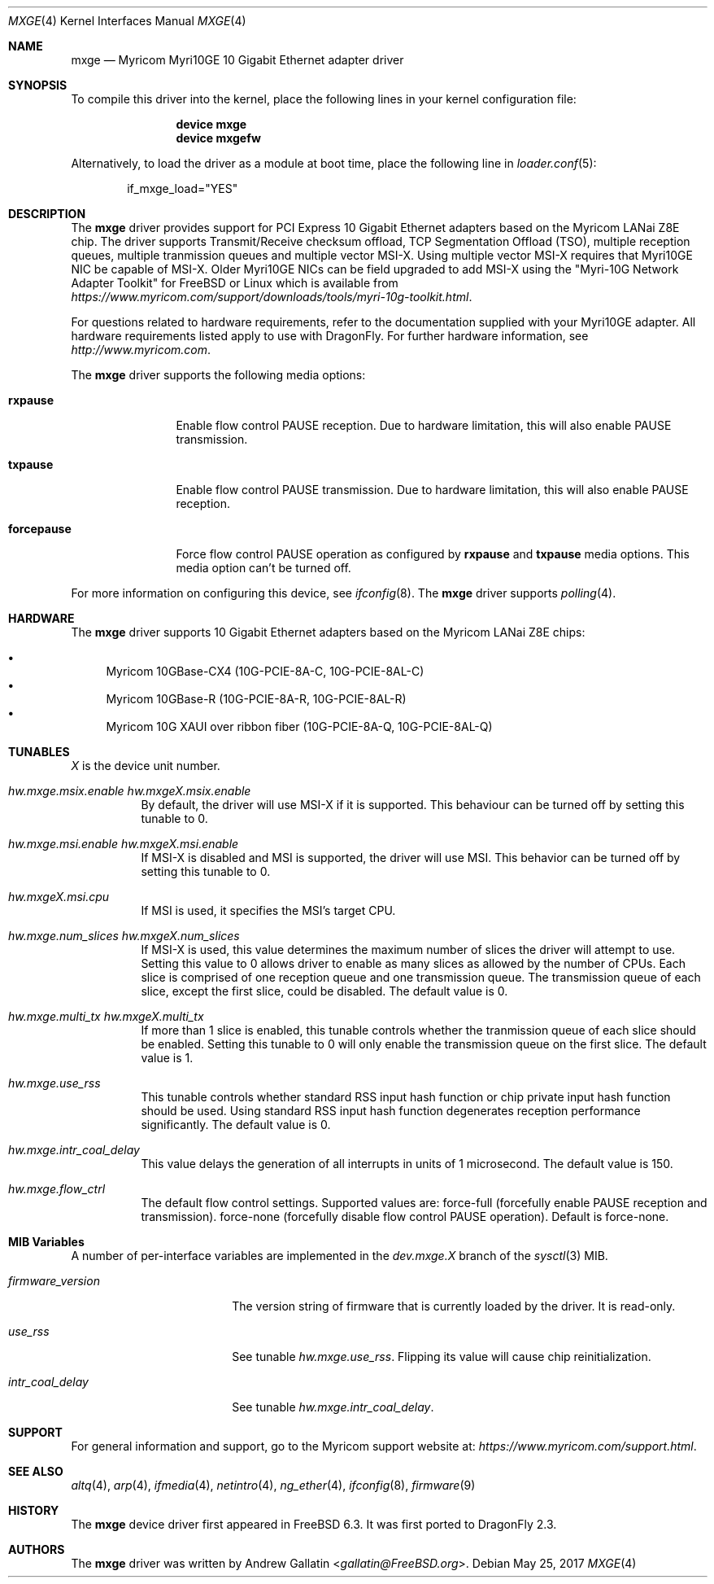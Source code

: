 .\" Copyright (c) 2006, Myricom Inc
.\" All rights reserved.
.\"
.\" Redistribution and use in source and binary forms, with or without
.\" modification, are permitted provided that the following conditions are met:
.\"
.\" 1. Redistributions of source code must retain the above copyright notice,
.\"    this list of conditions and the following disclaimer.
.\"
.\" 2. Redistributions in binary form must reproduce the above copyright
.\"    notice, this list of conditions and the following disclaimer in the
.\"    documentation and/or other materials provided with the distribution.
.\"
.\" 3. Neither the name of the Myricom Inc nor the names of its
.\"    contributors may be used to endorse or promote products derived from
.\"    this software without specific prior written permission.
.\"
.\" THIS SOFTWARE IS PROVIDED BY THE COPYRIGHT HOLDERS AND CONTRIBUTORS "AS IS"
.\" AND ANY EXPRESS OR IMPLIED WARRANTIES, INCLUDING, BUT NOT LIMITED TO, THE
.\" IMPLIED WARRANTIES OF MERCHANTABILITY AND FITNESS FOR A PARTICULAR PURPOSE
.\" ARE DISCLAIMED. IN NO EVENT SHALL THE COPYRIGHT OWNER OR CONTRIBUTORS BE
.\" LIABLE FOR ANY DIRECT, INDIRECT, INCIDENTAL, SPECIAL, EXEMPLARY, OR
.\" CONSEQUENTIAL DAMAGES (INCLUDING, BUT NOT LIMITED TO, PROCUREMENT OF
.\" SUBSTITUTE GOODS OR SERVICES; LOSS OF USE, DATA, OR PROFITS; OR BUSINESS
.\" INTERRUPTION) HOWEVER CAUSED AND ON ANY THEORY OF LIABILITY, WHETHER IN
.\" CONTRACT, STRICT LIABILITY, OR TORT (INCLUDING NEGLIGENCE OR OTHERWISE)
.\" ARISING IN ANY WAY OUT OF THE USE OF THIS SOFTWARE, EVEN IF ADVISED OF THE
.\" POSSIBILITY OF SUCH DAMAGE.
.\"
.\" * Other names and brands may be claimed as the property of others.
.\"
.\" $FreeBSD: src/share/man/man4/mxge.4,v 1.7.4.2.4.1 2009/04/15 03:14:26 kensmith Exp $
.\"
.Dd May 25, 2017
.Dt MXGE 4
.Os
.Sh NAME
.Nm mxge
.Nd "Myricom Myri10GE 10 Gigabit Ethernet adapter driver"
.Sh SYNOPSIS
To compile this driver into the kernel,
place the following lines in your
kernel configuration file:
.Bd -ragged -offset indent
.Cd "device mxge"
.Cd "device mxgefw"
.Ed
.Pp
Alternatively, to load the driver as a
module at boot time, place the following line in
.Xr loader.conf 5 :
.Bd -literal -offset indent
if_mxge_load="YES"
.Ed
.Sh DESCRIPTION
The
.Nm
driver provides support for PCI Express 10 Gigabit Ethernet adapters based on
the Myricom LANai Z8E chip.
The driver supports Transmit/Receive checksum offload,
TCP Segmentation Offload (TSO),
multiple reception queues,
multiple tranmission queues and
multiple vector MSI-X.
.\"Support for Jumbo frames is not yet implemented, while support for
.\"as well as Large Receive Offload (LRO) is not
.\"implemented in
Using multiple vector MSI-X requires that Myri10GE NIC be capable of MSI-X.
Older Myri10GE NICs can be field upgraded to add MSI-X using the
"Myri-10G Network Adapter Toolkit" for FreeBSD or Linux
which is available from
.Pa https://www.myricom.com/support/downloads/tools/myri-10g-toolkit.html .
.Pp
For questions related to hardware requirements,
refer to the documentation supplied with your Myri10GE adapter.
All hardware requirements listed apply to use with
.Dx .
For further hardware information, see
.Pa http://www.myricom.com .
.Pp
The
.Nm
driver supports the following media options:
.Bl -tag -width ".Cm forcepause"
.It Cm rxpause
Enable flow control PAUSE reception.
Due to hardware limitation,
this will also enable PAUSE transmission.
.It Cm txpause
Enable flow control PAUSE transmission.
Due to hardware limitation,
this will also enable PAUSE reception.
.It Cm forcepause
Force flow control PAUSE operation as configured by
.Cm rxpause
and
.Cm txpause
media options.
This media option can't be turned off.
.El
.Pp
For more information on configuring this device, see
.Xr ifconfig 8 .
The
.Nm
driver supports
.Xr polling 4 .
.Sh HARDWARE
The
.Nm
driver supports 10 Gigabit Ethernet adapters based on the
Myricom LANai Z8E chips:
.Pp
.Bl -bullet -compact
.It
Myricom 10GBase-CX4 (10G-PCIE-8A-C, 10G-PCIE-8AL-C)
.It
Myricom 10GBase-R (10G-PCIE-8A-R, 10G-PCIE-8AL-R)
.It
Myricom 10G XAUI over ribbon fiber (10G-PCIE-8A-Q, 10G-PCIE-8AL-Q)
.El
.Sh TUNABLES
.Em X
is the device unit number.
.Bl -tag -width indent
.It Va hw.mxge.msix.enable Va hw.mxgeX.msix.enable
By default,
the driver will use MSI-X
if it is supported.
This behaviour can be turned off by setting this tunable to 0.
.It Va hw.mxge.msi.enable Va hw.mxgeX.msi.enable
If MSI-X is disabled and MSI is supported,
the driver will use MSI.
This behavior can be turned off by setting this tunable to 0.
.It Va hw.mxgeX.msi.cpu
If MSI is used, it specifies the MSI's target CPU.
.It Va hw.mxge.num_slices Va hw.mxgeX.num_slices
If MSI-X is used,
this value determines the maximum number of slices the driver
will attempt to use.
Setting this value to 0 allows driver to enable as many slices
as allowed by the number of CPUs.
Each slice is comprised of one reception queue and one transmission
queue.
The transmission queue of each slice,
except the first slice,
could be disabled.
The default value is 0.
.It Va hw.mxge.multi_tx Va hw.mxgeX.multi_tx
If more than 1 slice is enabled,
this tunable controls whether the tranmission queue of each
slice should be enabled.
Setting this tunable to 0 will only enable the transmission queue
on the first slice.
The default value is 1.
.It Va hw.mxge.use_rss
This tunable controls whether standard RSS input hash function or
chip private input hash function should be used.
Using standard RSS input hash function degenerates reception
performance significantly.
The default value is 0.
.It Va hw.mxge.intr_coal_delay
This value delays the generation of all interrupts in units of
1 microsecond.
The default value is 150.
.It Va hw.mxge.flow_ctrl
The default flow control settings.
Supported values are:
force-full (forcefully enable PAUSE reception and transmission).
force-none (forcefully disable flow control PAUSE operation).
Default is force-none.
.El
.Sh MIB Variables
A number of per-interface variables are implemented in the
.Va dev.mxge. Ns Em X
branch of the
.Xr sysctl 3
MIB.
.Bl -tag -width "firmware_version"
.It Va firmware_version
The version string of firmware that is currently loaded by the driver.
It is read-only.
.It Va use_rss
See tunable
.Va hw.mxge.use_rss .
Flipping its value will cause chip reinitialization.
.It Va intr_coal_delay
See tunable
.Va hw.mxge.intr_coal_delay .
.El
.Sh SUPPORT
For general information and support,
go to the Myricom support website at:
.Pa https://www.myricom.com/support.html .
.Sh SEE ALSO
.Xr altq 4 ,
.Xr arp 4 ,
.Xr ifmedia 4 ,
.Xr netintro 4 ,
.Xr ng_ether 4 ,
.Xr ifconfig 8 ,
.Xr firmware 9
.Sh HISTORY
The
.Nm
device driver first appeared in
.Fx 6.3 .
It was first ported to
.Dx 2.3 .
.Sh AUTHORS
The
.Nm
driver was written by
.An Andrew Gallatin Aq Mt gallatin@FreeBSD.org .

